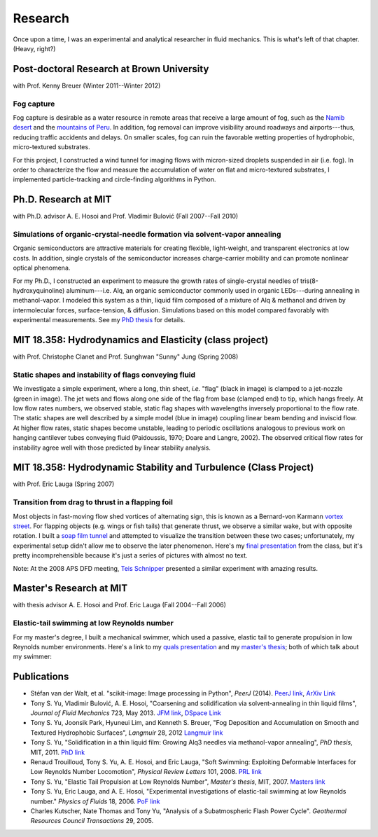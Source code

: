 ========
Research
========


Once upon a time, I was an experimental and analytical researcher in fluid
mechanics. This is what's left of that chapter. (Heavy, right?)


Post-doctoral Research at Brown University
==========================================

with Prof. Kenny Breuer (Winter 2011--Winter 2012)

.. image:: {filename}/images/research/fog_tunnel_thumb.png
   :target: http://tonysyu.github.com/pages/figure-fog-tunnel.html

.. image:: {filename}/images/research/accumulation_on_textured_and_flat_thumb.jpg
   :target:
      http://tonysyu.github.com/pages/figure-fog-accumulation-on-substrate.html


Fog capture
-----------

Fog capture is desirable as a water resource in remote areas that receive
a large amount of fog, such as the `Namib desert`_  and the `mountains of
Peru`_. In addition, fog removal can improve visibility around roadways and
airports---thus, reducing traffic accidents and delays. On smaller scales, fog
can ruin the favorable wetting properties of hydrophobic, micro-textured
substrates.

For this project, I constructed a wind tunnel for imaging flows with
micron-sized droplets suspended in air (i.e. fog). In order to characterize the
flow and measure the accumulation of water on flat and micro-textured
substrates, I implemented particle-tracking and circle-finding algorithms in
Python.

.. _Namib desert:
   http://www.nature.com/nature/journal/v414/n6859/abs/414033a0.html

.. _mountains of Peru: http://www.fogquest.org/?page_id=44


Ph.D. Research at MIT
=====================

with Ph.D. advisor A. E. Hosoi and Prof. Vladimir Bulović
(Fall 2007--Fall 2010)

.. image:: {filename}/images/research/needle_sequence_thumb.png
   :target:
      http://tonysyu.github.com/pages/figure-measuring-the-growth-of-needles.html

.. image:: {filename}/images/research/film_evolution_thumb.png
   :target: http://tonysyu.github.com/pages/figure-evolution-of-thin-film.html


Simulations of organic-crystal-needle formation via solvent-vapor annealing
---------------------------------------------------------------------------

Organic semiconductors are attractive materials for creating flexible,
light-weight, and transparent electronics at low costs. In addition, single
crystals of the semiconductor increases charge-carrier mobility and can promote
nonlinear optical phenomena.

For my Ph.D., I constructed an experiment to measure the growth rates of
single-crystal needles of tris(8-hydroxyquinoline) aluminum---i.e. Alq, an
organic semiconductor commonly used in organic LEDs---during annealing in
methanol-vapor. I modeled this system as a thin, liquid film composed of
a mixture of Alq & methanol and driven by intermolecular forces,
surface-tension, & diffusion. Simulations based on this model compared
favorably with experimental measurements. See my `PhD thesis`_ for details.

.. image:: {filename}/images/research/phd_thesis.png
   :class: border
   :target: `PhD thesis`_
   :alt: Crystal growth thesis

.. _PhD thesis: {filename}/includes/tsy_phd_mech_2010.pdf


MIT 18.358: Hydrodynamics and Elasticity (class project)
========================================================

with Prof. Christophe Clanet and Prof. Sunghwan "Sunny" Jung (Spring 2008)

.. image:: {filename}/images/research/flag_sequence.png
   :target: http://tonysyu.github.com/pages/figure-shapes-of-hanging-flag.html

Static shapes and instability of flags conveying fluid
------------------------------------------------------

We investigate a simple experiment, where a long, thin sheet, *i.e.* "flag"
(black in image) is clamped to a jet-nozzle (green in image). The jet wets and
flows along one side of the flag from base (clamped end) to tip, which hangs
freely. At low flow rates numbers, we observed stable, static flag shapes with
wavelengths inversely proportional to the flow rate. The static shapes are well
described by a simple model (blue in image) coupling linear beam bending and
inviscid flow. At higher flow rates, static shapes become unstable, leading to
periodic oscillations analogous to previous work on hanging cantilever tubes
conveying fluid (Paidoussis, 1970; Doare and Langre, 2002). The observed
critical flow rates for instability agree well with those predicted by linear
stability analysis.


MIT 18.358: Hydrodynamic Stability and Turbulence (Class Project)
=================================================================

with Prof. Eric Lauga (Spring 2007)

.. image:: {filename}/images/research/flappingsequence_thumb.jpg
   :target: http://tonysyu.github.com/pages/figure-wake-behind-flapper.html

Transition from drag to thrust in a flapping foil
-------------------------------------------------

Most objects in fast-moving flow shed vortices of alternating sign, this is
known as a Bernard-von Karmann `vortex street`_. For flapping objects (e.g.
wings or fish tails) that generate thrust, we observe a similar wake, but with
opposite rotation. I built a `soap film tunnel`_ and attempted to visualize the
transition between these two cases; unfortunately, my experimental setup didn't
allow me to observe the later phenomenon. Here's my `final presentation`_ from
the class, but it's pretty incomprehensible because it's just a series of
pictures with almost no text.

Note: At the 2008 APS DFD meeting, `Teis Schnipper`_ presented a similar experiment with amazing results.

.. _final presentation: {filename}/includes/SoapFilm.pdf
.. _vortex street:
   http://en.wikipedia.org/wiki/Von_K%C3%A1rm%C3%A1n_vortex_street
.. _soap film tunnel:
   http://maartenrutgers.org/science/soapbasics/soapbasics.html
.. _Teis Schnipper: http://www.schnips.dk/prof/


Master's Research at MIT
========================

with thesis advisor A. E. Hosoi and Prof. Eric Lauga (Fall 2004--Fall 2006)

.. image:: {filename}/images/research/swimmer_experiment_thumb.png
   :target: http://tonysyu.github.com/pages/figure-elastic-tail-swimmer.html


.. image:: {filename}/images/research/swimmer_tail_diagram_thumb.png
   :target: http://tonysyu.github.com/pages/figure-elastic-tail-swimmer.html


.. image:: {filename}/images/research/swimmer_data_thumb.png
   :target: http://tonysyu.github.com/pages/figure-propulsion-data.html


Elastic-tail swimming at low Reynolds number
--------------------------------------------

For my master's degree, I built a mechanical swimmer, which used a passive,
elastic tail to generate propulsion in low Reynolds number environments. Here's
a link to my `quals presentation`_ and my `master's thesis`_; both of which talk
about my swimmer:

.. image:: {filename}/images/research/Quals.png
   :class: border
   :target: `quals presentation`_
   :alt: Elastic tail swimming presentation (quals)

.. image:: {filename}/images/research/thesis.png
   :class: border
   :target: `master's thesis`_
   :alt: Elastic tail master's thesis

.. _quals presentation: {filename}/includes/Quals.pdf
.. _master's thesis: {filename}/includes/yu-msthesis-me-2007.pdf


Publications
============

-  Stéfan van der Walt, et al. "scikit-image: Image processing in Python",
   *PeerJ* (2014). `PeerJ link <http://dx.doi.org/10.7717/peerj.453>`_,
   `ArXiv Link <http://arxiv.org/abs/1407.6245>`_

-  Tony S. Yu, Vladimir Bulović, A. E. Hosoi,
   "Coarsening and solidification via solvent-annealing in thin liquid films",
   *Journal of Fluid Mechanics* 723, May 2013.
   `JFM link <http://journals.cambridge.org/action/displayAbstract?fromPage=online&aid=8878029&fileId=S0022112013001158>`_,
   `DSpace Link <http://dspace.mit.edu/handle/1721.1/87630>`_

-  Tony S. Yu, Joonsik Park, Hyuneui Lim, and Kenneth S. Breuer,
   "Fog Deposition and Accumulation on Smooth and Textured Hydrophobic
   Surfaces", *Langmuir* 28, 2012
   `Langmuir link <http://pubs.acs.org/doi/abs/10.1021/la301901m>`_

-  Tony S. Yu,
   "Solidification in a thin liquid film: Growing Alq3 needles via
   methanol-vapor annealing", *PhD thesis*, MIT, 2011.
   `PhD link <http://dspace.mit.edu/handle/1721.1/65167>`_

-  Renaud Trouilloud, Tony S. Yu, A. E. Hosoi, and Eric Lauga,
   "Soft Swimming: Exploiting Deformable Interfaces for Low Reynolds Number
   Locomotion", *Physical Review Letters* 101, 2008.
   `PRL link
   <http://journals.aps.org/prl/abstract/10.1103/PhysRevLett.101.048102>`_

-  Tony S. Yu,
   "Elastic Tail Propulsion at Low Reynolds Number",
   *Master's thesis*, MIT, 2007.
   `Masters link <http://dspace.mit.edu/handle/1721.1/38700>`_

-  Tony S. Yu, Eric Lauga, and A. E. Hosoi,
   "Experimental investigations of elastic-tail swimming at low Reynolds
   number." *Physics of Fluids* 18, 2006.
   `PoF link <http://dspace.mit.edu/handle/1721.1/37325>`_

-  Charles Kutscher, Nate Thomas and Tony Yu,
   "Analysis of a Subatmospheric Flash Power Cycle".
   *Geothermal Resources Council Transactions* 29, 2005.

